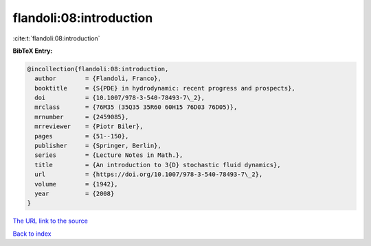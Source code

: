 flandoli:08:introduction
========================

:cite:t:`flandoli:08:introduction`

**BibTeX Entry:**

.. code-block:: bibtex

   @incollection{flandoli:08:introduction,
     author        = {Flandoli, Franco},
     booktitle     = {S{PDE} in hydrodynamic: recent progress and prospects},
     doi           = {10.1007/978-3-540-78493-7\_2},
     mrclass       = {76M35 (35Q35 35R60 60H15 76D03 76D05)},
     mrnumber      = {2459085},
     mrreviewer    = {Piotr Biler},
     pages         = {51--150},
     publisher     = {Springer, Berlin},
     series        = {Lecture Notes in Math.},
     title         = {An introduction to 3{D} stochastic fluid dynamics},
     url           = {https://doi.org/10.1007/978-3-540-78493-7\_2},
     volume        = {1942},
     year          = {2008}
   }

`The URL link to the source <https://doi.org/10.1007/978-3-540-78493-7_2>`__


`Back to index <../By-Cite-Keys.html>`__
